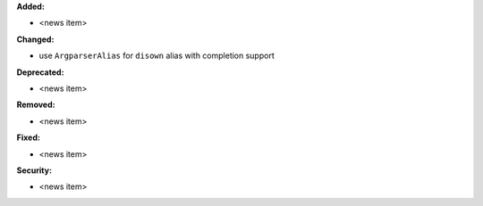 **Added:**

* <news item>

**Changed:**

* use ``ArgparserAlias`` for ``disown`` alias with completion support

**Deprecated:**

* <news item>

**Removed:**

* <news item>

**Fixed:**

* <news item>

**Security:**

* <news item>

